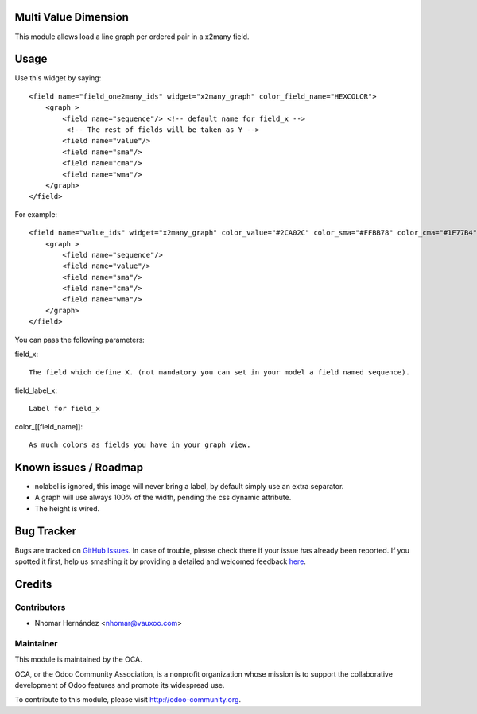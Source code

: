 Multi Value Dimension
=====================

This module allows load a line graph per ordered pair in a x2many field.


.. image:: https://www.evernote.com/l/AJ5Fxuoyfn5DPZCq0oTlbakT4KWh7YisWL0B/image.png
    :alt: Screenshot

Usage
=====

Use this widget by saying::

    <field name="field_one2many_ids" widget="x2many_graph" color_field_name="HEXCOLOR">
        <graph >
            <field name="sequence"/> <!-- default name for field_x -->
             <!-- The rest of fields will be taken as Y -->
            <field name="value"/>
            <field name="sma"/>
            <field name="cma"/>
            <field name="wma"/>
        </graph>
    </field>

For example::

    <field name="value_ids" widget="x2many_graph" color_value="#2CA02C" color_sma="#FFBB78" color_cma="#1F77B4" color_wma="#D62728">
        <graph >
            <field name="sequence"/>
            <field name="value"/>
            <field name="sma"/>
            <field name="cma"/>
            <field name="wma"/>
        </graph>
    </field>

You can pass the following parameters:

field_x::

    The field which define X. (not mandatory you can set in your model a field named sequence).

field_label_x::

    Label for field_x

color_[[field_name]]::

    As much colors as fields you have in your graph view.

Known issues / Roadmap
======================

* nolabel is ignored, this image will never bring a label, by default simply use an extra separator.
* A graph will use always 100% of the width, pending the css dynamic attribute.
* The height is wired.

Bug Tracker
===========

Bugs are tracked on `GitHub Issues <https://github.com/OCA/web/issues>`_.
In case of trouble, please check there if your issue has already been reported.
If you spotted it first, help us smashing it by providing a detailed and welcomed feedback
`here <https://github.com/OCA/web/issues/new?body=module:%20web_widget_x2many_2d_graph%0Aversion:%208.0%0A%0A**Steps%20to%20reproduce**%0A-%20...%0A%0A**Current%20behavior**%0A%0A**Expected%20behavior**>`_.


Credits
=======

Contributors
------------

* Nhomar Hernández <nhomar@vauxoo.com>

Maintainer
----------

.. image:: http://odoo-community.org/logo.png
    :alt: Odoo Community Association
    :target: http://odoo-community.org

This module is maintained by the OCA.

OCA, or the Odoo Community Association, is a nonprofit organization whose mission is to support the collaborative development of Odoo features and promote its widespread use.

To contribute to this module, please visit http://odoo-community.org.
